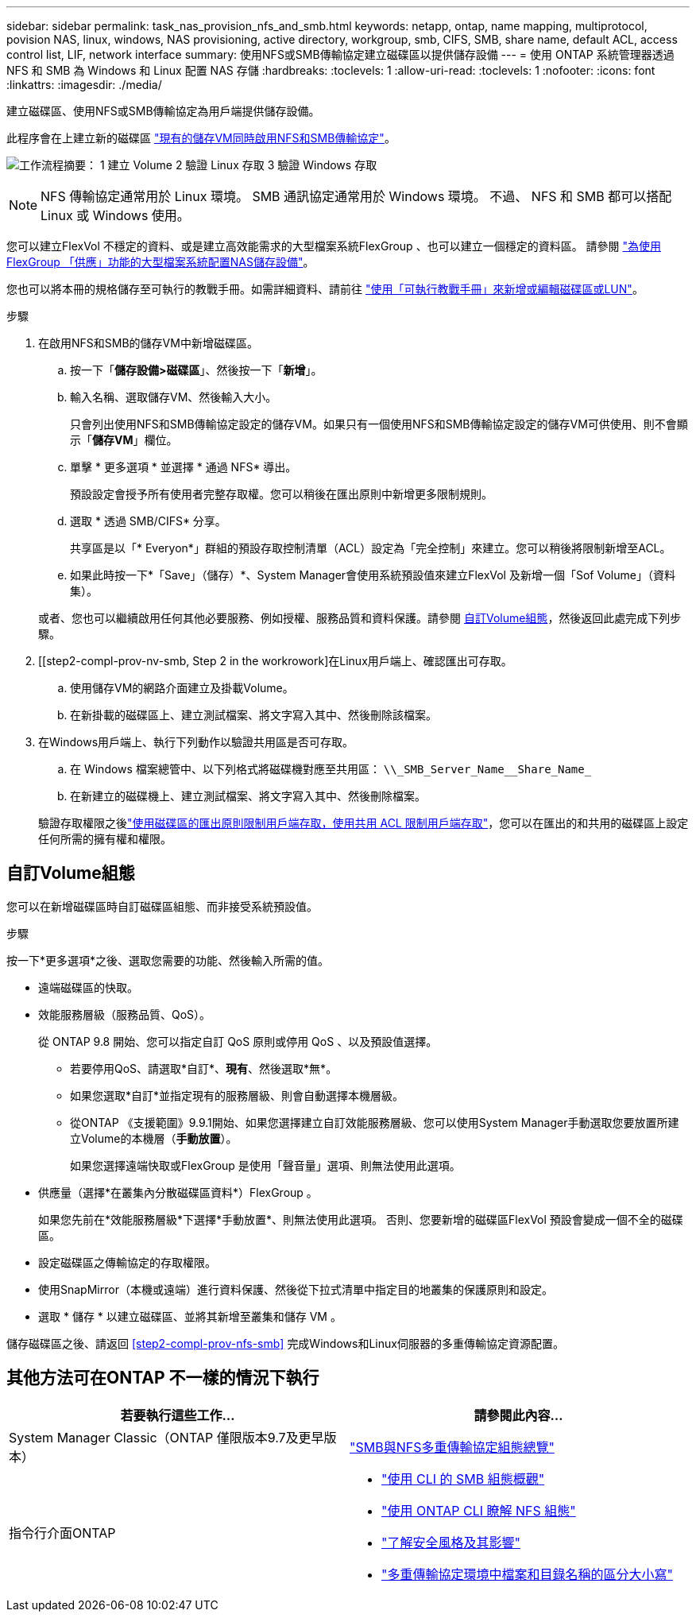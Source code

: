 ---
sidebar: sidebar 
permalink: task_nas_provision_nfs_and_smb.html 
keywords: netapp, ontap, name mapping, multiprotocol, povision NAS, linux, windows, NAS provisioning, active directory, workgroup, smb, CIFS, SMB, share name, default ACL, access control list, LIF, network interface 
summary: 使用NFS或SMB傳輸協定建立磁碟區以提供儲存設備 
---
= 使用 ONTAP 系統管理器透過 NFS 和 SMB 為 Windows 和 Linux 配置 NAS 存儲
:hardbreaks:
:toclevels: 1
:allow-uri-read: 
:toclevels: 1
:nofooter: 
:icons: font
:linkattrs: 
:imagesdir: ./media/


[role="lead"]
建立磁碟區、使用NFS或SMB傳輸協定為用戶端提供儲存設備。

此程序會在上建立新的磁碟區 link:task_nas_enable_nfs_and_smb.html["現有的儲存VM同時啟用NFS和SMB傳輸協定"]。

image:workflow_provision_multi_nas.gif["工作流程摘要： 1 建立 Volume 2 驗證 Linux 存取 3 驗證 Windows 存取"]


NOTE: NFS 傳輸協定通常用於 Linux 環境。  SMB 通訊協定通常用於 Windows 環境。  不過、 NFS 和 SMB 都可以搭配 Linux 或 Windows 使用。

您可以建立FlexVol 不穩定的資料、或是建立高效能需求的大型檔案系統FlexGroup 、也可以建立一個穩定的資料區。  請參閱  link:task_nas_provision_flexgroup.html["為使用FlexGroup 「供應」功能的大型檔案系統配置NAS儲存設備"]。

您也可以將本冊的規格儲存至可執行的教戰手冊。如需詳細資料、請前往 link:task_admin_use_ansible_playbooks_add_edit_volumes_luns.html["使用「可執行教戰手冊」來新增或編輯磁碟區或LUN"]。

.步驟
. 在啟用NFS和SMB的儲存VM中新增磁碟區。
+
.. 按一下「*儲存設備>磁碟區*」、然後按一下「*新增*」。
.. 輸入名稱、選取儲存VM、然後輸入大小。
+
只會列出使用NFS和SMB傳輸協定設定的儲存VM。如果只有一個使用NFS和SMB傳輸協定設定的儲存VM可供使用、則不會顯示「*儲存VM*」欄位。

.. 單擊 * 更多選項 * 並選擇 * 通過 NFS* 導出。
+
預設設定會授予所有使用者完整存取權。您可以稍後在匯出原則中新增更多限制規則。

.. 選取 * 透過 SMB/CIFS* 分享。
+
共享區是以「* Everyon*」群組的預設存取控制清單（ACL）設定為「完全控制」來建立。您可以稍後將限制新增至ACL。

.. 如果此時按一下*「Save」（儲存）*、System Manager會使用系統預設值來建立FlexVol 及新增一個「Sof Volume」（資料集）。


+
或者、您也可以繼續啟用任何其他必要服務、例如授權、服務品質和資料保護。請參閱 <<自訂Volume組態>>，然後返回此處完成下列步驟。

. [[step2-compl-prov-nv-smb, Step 2 in the workrowork]在Linux用戶端上、確認匯出可存取。
+
.. 使用儲存VM的網路介面建立及掛載Volume。
.. 在新掛載的磁碟區上、建立測試檔案、將文字寫入其中、然後刪除該檔案。


. 在Windows用戶端上、執行下列動作以驗證共用區是否可存取。
+
.. 在 Windows 檔案總管中、以下列格式將磁碟機對應至共用區： `+\\_SMB_Server_Name__Share_Name_+`
.. 在新建立的磁碟機上、建立測試檔案、將文字寫入其中、然後刪除檔案。


+
驗證存取權限之後link:task_nas_provision_export_policies.html["使用磁碟區的匯出原則限制用戶端存取，使用共用 ACL 限制用戶端存取"]，您可以在匯出的和共用的磁碟區上設定任何所需的擁有權和權限。





== 自訂Volume組態

您可以在新增磁碟區時自訂磁碟區組態、而非接受系統預設值。

.步驟
按一下*更多選項*之後、選取您需要的功能、然後輸入所需的值。

* 遠端磁碟區的快取。
* 效能服務層級（服務品質、QoS）。
+
從 ONTAP 9.8 開始、您可以指定自訂 QoS 原則或停用 QoS 、以及預設值選擇。

+
** 若要停用QoS、請選取*自訂*、*現有*、然後選取*無*。
** 如果您選取*自訂*並指定現有的服務層級、則會自動選擇本機層級。
** 從ONTAP 《支援範圍》9.9.1開始、如果您選擇建立自訂效能服務層級、您可以使用System Manager手動選取您要放置所建立Volume的本機層（*手動放置*）。
+
如果您選擇遠端快取或FlexGroup 是使用「聲音量」選項、則無法使用此選項。



* 供應量（選擇*在叢集內分散磁碟區資料*）FlexGroup 。
+
如果您先前在*效能服務層級*下選擇*手動放置*、則無法使用此選項。   否則、您要新增的磁碟區FlexVol 預設會變成一個不全的磁碟區。

* 設定磁碟區之傳輸協定的存取權限。
* 使用SnapMirror（本機或遠端）進行資料保護、然後從下拉式清單中指定目的地叢集的保護原則和設定。
* 選取 * 儲存 * 以建立磁碟區、並將其新增至叢集和儲存 VM 。


儲存磁碟區之後、請返回 <<step2-compl-prov-nfs-smb>> 完成Windows和Linux伺服器的多重傳輸協定資源配置。



== 其他方法可在ONTAP 不一樣的情況下執行

[cols="2"]
|===
| 若要執行這些工作... | 請參閱此內容... 


| System Manager Classic（ONTAP 僅限版本9.7及更早版本） | https://docs.netapp.com/us-en/ontap-system-manager-classic/nas-multiprotocol-config/index.html["SMB與NFS多重傳輸協定組態總覽"^] 


 a| 
指令行介面ONTAP
 a| 
* link:smb-config/index.html["使用 CLI 的 SMB 組態概觀"]
* link:nfs-config/index.html["使用 ONTAP CLI 瞭解 NFS 組態"]
* link:nfs-admin/security-styles-their-effects-concept.html["了解安全風格及其影響"]
* link:nfs-admin/case-sensitivity-file-directory-multiprotocol-concept.html["多重傳輸協定環境中檔案和目錄名稱的區分大小寫"]


|===